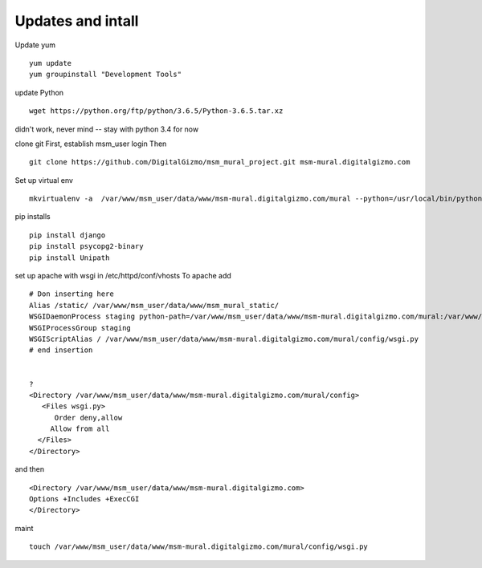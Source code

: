 Updates and intall
====================


Update yum
::
	yum update
	yum groupinstall "Development Tools"

update Python
::
	wget https://python.org/ftp/python/3.6.5/Python-3.6.5.tar.xz

didn't work, never mind -- stay with python 3.4 for now

clone git
First, establish msm_user login
Then
::
	
	git clone https://github.com/DigitalGizmo/msm_mural_project.git msm-mural.digitalgizmo.com

Set up virtual env
::
	mkvirtualenv -a  /var/www/msm_user/data/www/msm-mural.digitalgizmo.com/mural --python=/usr/local/bin/python3.4 mural

pip installs
::
	pip install django
	pip install psycopg2-binary
	pip install Unipath

set up apache with wsgi
in /etc/httpd/conf/vhosts
To apache add
::

	# Don inserting here
	Alias /static/ /var/www/msm_user/data/www/msm_mural_static/
	WSGIDaemonProcess staging python-path=/var/www/msm_user/data/www/msm-mural.digitalgizmo.com/mural:/var/www/msm_user/data/.envs/mural/lib/python3.4/site-packages
	WSGIProcessGroup staging
	WSGIScriptAlias / /var/www/msm_user/data/www/msm-mural.digitalgizmo.com/mural/config/wsgi.py
	# end insertion


	?
	<Directory /var/www/msm_user/data/www/msm-mural.digitalgizmo.com/mural/config>
	   <Files wsgi.py>
	      Order deny,allow
	     Allow from all
	  </Files>
	</Directory>

and then
::
	<Directory /var/www/msm_user/data/www/msm-mural.digitalgizmo.com>
        Options +Includes +ExecCGI
	</Directory>

maint
::
	touch /var/www/msm_user/data/www/msm-mural.digitalgizmo.com/mural/config/wsgi.py

